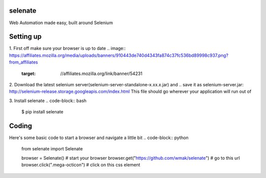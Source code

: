 selenate
========

.. image:: https://pypip.in/v/selenate/badge.png
    :target: http://pypi.python.or/pypi/selenate/

.. image:: https://pypip.in/d/selenate/badge.png
    :target: http://pypi.python.or/pypi/selenate/

Web Automation made easy, built around Selenium

Setting up
==========

1. First off make sure your browser is up to date
.. image:: https://affiliates.mozilla.org/media/uploads/banners/910443de740d4343fa874c37fc536bd89998c937.png?from_affiliates
    :target: //affiliates.mozilla.org/link/banner/54231

2. Download the latest selenium server(selenium-server-standalone-x.xx.x.jar) and 
.. _`save it as selenium-server.jar`: http://selenium-release.storage.googleapis.com/index.html
This file should go wherever your application will run out of

3. Install selenate
.. code-block:: bash

    $ pip install selenate


Coding
======
Here's some basic code to start a browser and navigate a little bit
.. code-block:: python

    from selenate import Selenate

    browser = Selenate() # start your browser
    browser.get("https://github.com/wmak/selenate") # go to this url
    browser.click(".mega-octicon") # click on this css element
